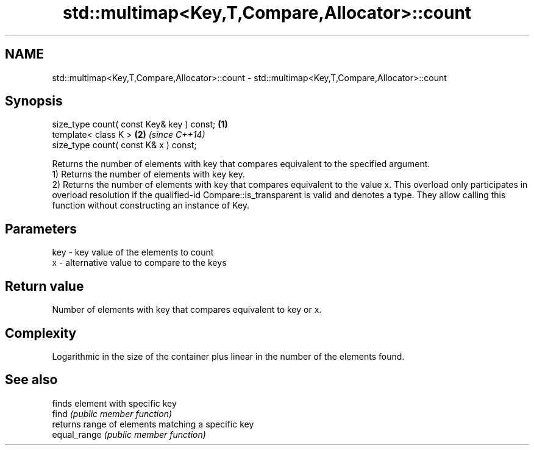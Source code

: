 .TH std::multimap<Key,T,Compare,Allocator>::count 3 "2020.03.24" "http://cppreference.com" "C++ Standard Libary"
.SH NAME
std::multimap<Key,T,Compare,Allocator>::count \- std::multimap<Key,T,Compare,Allocator>::count

.SH Synopsis

  size_type count( const Key& key ) const; \fB(1)\fP
  template< class K >                      \fB(2)\fP \fI(since C++14)\fP
  size_type count( const K& x ) const;

  Returns the number of elements with key that compares equivalent to the specified argument.
  1) Returns the number of elements with key key.
  2) Returns the number of elements with key that compares equivalent to the value x. This overload only participates in overload resolution if the qualified-id Compare::is_transparent is valid and denotes a type. They allow calling this function without constructing an instance of Key.

.SH Parameters


  key - key value of the elements to count
  x   - alternative value to compare to the keys


.SH Return value

  Number of elements with key that compares equivalent to key or x.

.SH Complexity

  Logarithmic in the size of the container plus linear in the number of the elements found.

.SH See also


              finds element with specific key
  find        \fI(public member function)\fP
              returns range of elements matching a specific key
  equal_range \fI(public member function)\fP




